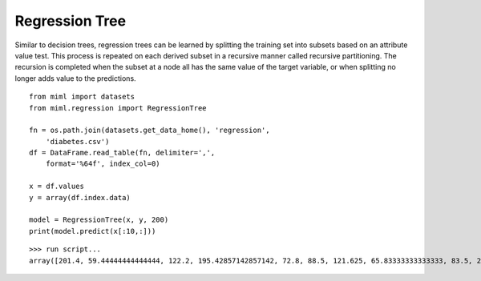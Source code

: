 .. _examples-miml-regression-tree:

*************************************
Regression Tree
*************************************

Similar to decision trees, regression trees can be learned by splitting the training set into subsets 
based on an attribute value test. This process is repeated on each derived subset in a recursive manner 
called recursive partitioning. The recursion is completed when the subset at a node all has the same 
value of the target variable, or when splitting no longer adds value to the predictions.

::

    from miml import datasets
    from miml.regression import RegressionTree

    fn = os.path.join(datasets.get_data_home(), 'regression', 
        'diabetes.csv')
    df = DataFrame.read_table(fn, delimiter=',', 
        format='%64f', index_col=0)

    x = df.values
    y = array(df.index.data)

    model = RegressionTree(x, y, 200)
    print(model.predict(x[:10,:]))
    
::

    >>> run script...
    array([201.4, 59.44444444444444, 122.2, 195.42857142857142, 72.8, 88.5, 121.625, 65.83333333333333, 83.5, 267.0])
